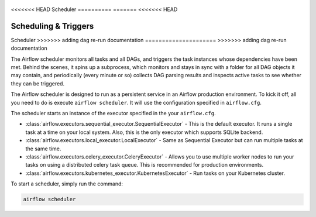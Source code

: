  .. Licensed to the Apache Software Foundation (ASF) under one
    or more contributor license agreements.  See the NOTICE file
    distributed with this work for additional information
    regarding copyright ownership.  The ASF licenses this file
    to you under the Apache License, Version 2.0 (the
    "License"); you may not use this file except in compliance
    with the License.  You may obtain a copy of the License at

 ..   http://www.apache.org/licenses/LICENSE-2.0

 .. Unless required by applicable law or agreed to in writing,
    software distributed under the License is distributed on an
    "AS IS" BASIS, WITHOUT WARRANTIES OR CONDITIONS OF ANY
    KIND, either express or implied.  See the License for the
    specific language governing permissions and limitations
    under the License.

<<<<<<< HEAD
Scheduler
==========
=======
<<<<<<< HEAD


Scheduling & Triggers
=======
Scheduler
>>>>>>> adding dag re-run documentation
=====================
>>>>>>> adding dag re-run documentation

The Airflow scheduler monitors all tasks and all DAGs, and triggers the
task instances whose dependencies have been met. Behind the scenes,
it spins up a subprocess, which monitors and stays in sync with a folder
for all DAG objects it may contain, and periodically (every minute or so)
collects DAG parsing results and inspects active tasks to see whether
they can be triggered.

The Airflow scheduler is designed to run as a persistent service in an
Airflow production environment. To kick it off, all you need to do is
execute ``airflow scheduler``. It will use the configuration specified in
``airflow.cfg``.

The scheduler starts an instance of the executor specified in the your ``airflow.cfg``. 

* :class:`airflow.executors.sequential_executor.SequentialExecutor` - This is the default executor. It runs a single task at a time on your local system. 
  Also, this is  the only executor which supports SQLite backend.
* :class:`airflow.executors.local_executor.LocalExecutor` -  Same as Sequential Executor but can run multiple tasks at the same time.
* :class:`airflow.executors.celery_executor.CeleryExecutor` - Allows you to use multiple worker nodes to run your tasks on using 
  a distributed celery task queue. This is recommended for production environments.
* :class:`airflow.executors.kubernetes_executor.KubernetesExecutor` - Run tasks on your Kubernetes cluster.

To start a scheduler, simply run the command:

.. code:: bash

    airflow scheduler
